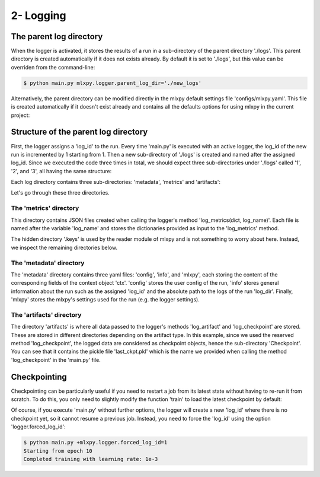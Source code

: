 2- Logging 
----------





The parent log directory
^^^^^^^^^^^^^^^^^^^^^^^^

When the logger is activated, it stores the results of a run in a sub-directory of the parent directory './logs'. This parent directory is created automatically if it does not exists already. By default it is set to './logs', but this value can be overriden from the command-line:

.. code-block:: console

   $ python main.py mlxpy.logger.parent_log_dir='./new_logs'


Alternatively, the parent directory can be modified directly in the mlxpy default settings file 'configs/mlxpy.yaml'. This file is created automatically if it doesn't exist already and contains all the defaults options for using mlxpy in the current project:

.. code-block:: yaml
   :caption: ./configs/mlxpy.yaml

   logger:
     ...
     parent_log_dir: ./logs
     ...


Structure of the parent log directory
^^^^^^^^^^^^^^^^^^^^^^^^^^^^^^^^^^^^^

First, the logger assigns a 'log_id' to the run. Every time 'main.py' is executed with an active logger, the log_id of the new run is incremented by 1 starting from 1. Then a new sub-directory of './logs' is created and named after the assigned log_id. 
Since we executed the code three times in total, we should expect three sub-directories under './logs' called '1', '2', and '3', all having the same structure:

.. code-block:: text
   :caption: ./logs/

   logs/
   ├── 1/...
   ├── 2/...
   └── 3/...

Each log directory contains three sub-directories: 'metadata', 'metrics' and 'artifacts':

.. code-block:: text
   :caption: ./logs/

   logs/
   ├── 1/
   │   ├── metadata/
   │   │   ├── config.yaml
   │   │   ├── info.yaml
   │   │   └── mlxpy.yaml
   │   ├── metrics/
   │   │   ├── train.json
   │   │   └──.keys/
   │   │       └── metrics.yaml
   │   └── artifacts/
   │       └── Checkpoint/
   │           └── last_ckpt.pkl
   │    
   ├── 2/...
   └── 3/...

Let's go through these three directories.

The 'metrics' directory
"""""""""""""""""""""""

This directory contains JSON files created when calling the logger's method 'log_metrics(dict, log_name)'. Each file is named after the variable 'log_name' and stores the dictionaries provided as input to the 'log_metrics' method. 


.. code-block:: json
    :caption: ./logs/1/metrics/train.json

    {"loss": 0.030253788456320763, "epoch": 0}
    {"loss": 0.02899891696870327, "epoch": 1}
    {"loss": 0.026649776846170425, "epoch": 2}
    {"loss": 0.023483652621507645, "epoch": 3}
    {"loss": 0.019827445968985558, "epoch": 4}
    {"loss": 0.01599641889333725, "epoch": 5}
    {"loss": 0.012259905226528645, "epoch": 6}
    {"loss": 0.008839688263833523, "epoch": 7}
    {"loss": 0.005932427477091551, "epoch": 8}
    {"loss": 0.003738593542948365, "epoch": 9}

The hidden directory '.keys' is used by the reader module of mlxpy and is not something to worry about here. Instead, we inspect the remaining directories below. 


The 'metadata' directory
""""""""""""""""""""""""

The 'metadata' directory contains three yaml files: 'config', 'info', and 'mlxpy', each storing the content of the corresponding fields of the context object 'ctx'. 
'config' stores the user config of the run, 'info' stores general information about the run such as the assigned 'log_id' and the absolute path to the logs of the run 'log_dir'. Finally, 'mlxpy' stores the mlxpy's settings used for the run (e.g. the logger settings). 


.. code-block:: yaml
    :caption: ./logs/1/metadata/config.yaml

    seed: 0
    num_epoch: 10
    model:
     num_units: 100
    data:
     d_int: 10
     device: 'cpu'
    optimizer:
     lr: 10.

.. code-block:: yaml
    :caption: ./logs/1/metadata/info.yaml
    
    app: absolute_path_to/bin/python
    cmd: ''
    end_date: 20/04/2023
    end_time: '16:01:13'
    exec: absolute_path_to/main.py
    log_dir: absolute_path_to/logs/1
    log_id: 1
    process_id: 7100
    start_date: 20/04/2023
    start_time: '16:01:13'
    status: COMPLETE
    user: marbel
    work_dir: absolute_path_to/tutorial

.. code-block:: yaml
    :caption: ./logs/1/metadata/mlxpy.yaml

    logger:
      forced_log_id: -1
      log_streams_to_file: false
      name: DefaultLogger
      parent_log_dir: ./logs
    scheduler:
      cleanup_cmd: ''
      env_cmd: ''
      name: NoScheduler
      option_cmd: []
      shell_config_cmd: ''
      shell_path: /bin/bash
    version_manager:
      name: GitVM
      parent_target_work_dir: ./.workdir
      compute_requirements: false
    use_logger: true
    use_scheduler: false
    use_version_manager: false
    interactive_mode: true


The 'artifacts' directory 
"""""""""""""""""""""""""

The directory 'artifacts' is where all data passed to the logger's methods 'log_artifact' and 'log_checkpoint' are stored. These are stored in different directories depending on the artifact type. In this example, since we used the reserved method 'log_checkpoint', the logged data are considered as checkpoint objects, hence the sub-directory 'Checkpoint'. You can see that it contains the pickle file 'last_ckpt.pkl' which is the name we provided when calling the method 'log_checkpoint' in the 'main.py' file. 



Checkpointing
^^^^^^^^^^^^^

Checkpointing can be particularly useful if you need to restart a job from its latest state without having to re-run it from scratch. To do this, you only need to slightly modify the function 'train' to load the latest checkpoint by default:

.. code-block:: python
    :caption: main.py

    import torch
    from core import DataLoader, OneHiddenLayer

    import mlxpy as mlxpy

    @mlxpy.launch(config_path='./configs')
    def train(ctx: mlxpy.Context)->None:

        cfg = ctx.config
        logger = ctx.logger

        # Try loading from the checkpoint
        try:
            checkpoint = logger.load_checkpoint()
            start_epoch = checkpoint['epoch']+1
            model = checkpoint['model']
        except:
            start_epoch = 0
            model = Network(n_layers = cfg.model.num_layers)


        model = model.to(cfg.data.device)
        optimizer = torch.optim.SGD(model.parameters(),
                                    lr=cfg.optimizer.lr)
        dataloader = DataLoader(cfg.data.d_int,
                                cfg.data.device)         

        # Training
        print(f"Starting from epoch: {start_epoch} ")

        for epoch in range(start_epoch,cfg.num_epoch):

            train_err = train_epoch(dataloader,
                                    model,
                                    optimizer)

            logger.log_metrics({'loss': train_err.item(),
                                'epoch': epoch}, log_name='train')
            
            logger.log_checkpoint({'model': model,
                                   'epoch':epoch}, log_name='last_ckpt' )

        print(f"Completed training with learing rate: {cfg.optimizer.lr}")


    if __name__ == "__main__":
        train()

Of course, if you execute 'main.py' without further options, the logger will create a new 'log_id' where there is no checkpoint yet, so it cannot resume a previous job. Instead, you need to force the 'log_id' using the option 'logger.forced_log_id':

.. code-block:: console

   $ python main.py +mlxpy.logger.forced_log_id=1
   Starting from epoch 10
   Completed training with learning rate: 1e-3

